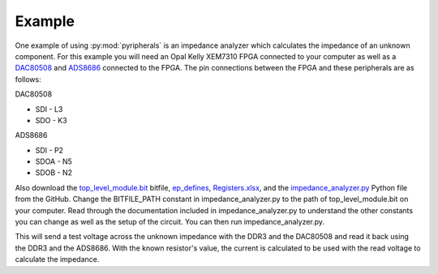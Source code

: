 Example
============

One example of using :py:mod:`pyripherals` is an impedance analyzer which calculates the impedance of an unknown
component. For this example you will need an Opal Kelly XEM7310 FPGA connected to your computer as well as a
`DAC80508 <https://www.ti.com/product/DAC80508>`_ and `ADS8686 <https://www.ti.com/product/ADS8686S>`_
connected to the FPGA. The pin connections between the FPGA and these peripherals are as follows:

DAC80508

* SDI - L3

* SDO - K3

ADS8686

* SDI - P2

* SDOA - N5

* SDOB - N2

Also download the `top_level_module.bit <https://github.com/Ajstros/pyripherals/blob/main/examples/top_level_module.bit>`_
bitfile, `ep_defines <https://github.com/Ajstros/pyripherals/blob/main/examples/ep_defines.v>`_, `Registers.xlsx <https://github.com/Ajstros/pyripherals/blob/main/python/Registers.xlsx>`_, and the `impedance_analyzer.py <https://github.com/Ajstros/pyripherals/blob/main/examples/impedance_analyzer.py>`_
Python file from the GitHub. Change the BITFILE_PATH constant in impedance_analyzer.py to the path of
top_level_module.bit on your computer. Read through the documentation included in impedance_analyzer.py
to understand the other constants you can change as well as the setup of the circuit. You can then run
impedance_analyzer.py.

This will send a test voltage across the unknown impedance with the DDR3 and the DAC80508 and read it back
using the DDR3 and the ADS8686. With the known resistor's value, the current is calculated to be used with
the read voltage to calculate the impedance.